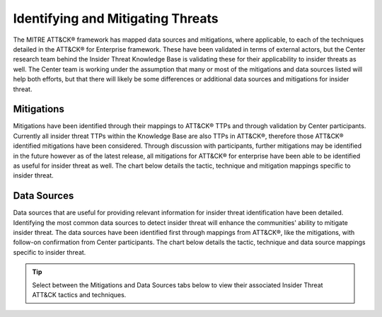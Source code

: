 Identifying and Mitigating Threats
==================================

The MITRE ATT&CK® framework has mapped data sources and mitigations, where applicable, to each of the techniques detailed in the ATT&CK® for Enterprise framework. These have been validated in terms of external actors, but the Center research team behind the Insider Threat Knowledge Base is validating these for their applicability to insider threats as well. The Center team is working under the assumption that many or most of the mitigations and data sources listed will help both efforts, but that there will likely be some differences or additional data sources and mitigations for insider threat.

Mitigations 
------------
Mitigations have been identified through their mappings to ATT&CK® TTPs and through validation by Center participants. Currently all insider threat TTPs within the Knowledge Base are also TTPs in ATT&CK®, therefore those ATT&CK® identified mitigations have been considered. Through discussion with participants, further mitigations may be identified in the future however as of the latest release, all mitigations for ATT&CK® for enterprise have been able to be identified as useful for insider threat as well. 
The chart below details the tactic, technique and mitigation mappings specific to insider threat. 


Data Sources
-------------
Data sources that are useful for providing relevant information for insider threat identification have been detailed. Identifying the most common data sources to detect insider threat will enhance the communities' ability to mitigate insider threat. The data sources have been identified first through mappings from ATT&CK®, like the mitigations, with follow-on confirmation from Center participants. 
The chart below details the tactic, technique and data source mappings specific to insider threat. 

.. tip::

   Select between the Mitigations and Data Sources tabs below to view their associated Insider Threat ATT&CK tactics and techniques.

.. raw:: html

   <!-- Tab links -->
   <div class="tab">
   <button class="tablinks" onclick="openTab(event, 'mitigations_fig')" id="defaultOpen">Mitigations</button>
   <button class="tablinks" onclick="openTab(event, 'datasources_fig')">Data Sources</button>
   </div>

   <!-- Tab content -->
   <div id="mitigations_fig" class="tabcontent">
      <h3>Mitigations</h3>
      <div class="tab-container">
         <iframe src="../_static/html/mitigations-1.html" height="1045px" width="100%"></iframe>
         <button class="btn btn-secondary btn-sm fullscreen-button" onclick="toggleFullscreen('mitigations_fig')">
                  <i class="fa fa-arrows-alt"></i>
                  Full Screen
         </button>
      </div>
   </div>

   <div id="datasources_fig" class="tabcontent">
      <h3>Data Sources</h3>
      <div class="tab-container">
         <iframe src="../_static/html/datasources-1.html" height="1045px" width="100%"></iframe>
         <button class="btn btn-secondary btn-sm fullscreen-button" onclick="toggleFullscreen('datasources_fig')">
                  <i class="fa fa-arrows-alt"></i>
                  Full Screen
         </button>
      </div>
   </div>

   <style>
      /* Style the tab */
      .tab {
      overflow: hidden;
      border: 1px solid #ccc;
      background-color: #f1f1f1;
      }

      /* Style the buttons that are used to open the tab content */
      .tab button {
      background-color: inherit;
      float: left;
      border: none;
      outline: none;
      cursor: pointer;
      padding: 14px 16px;
      transition: 0.3s;
      }

      /* Change background color of buttons on hover */
      .tab button:hover {
      background-color: #ddd;
      }

      /* Create an active/current tablink class */
      .tab button.active {
      background-color: #ccc;
      }

      /* Style the tab content */
      .tabcontent {
      display: none;
      padding: 6px 12px;
      border: 1px solid #ccc;
      border-top: none;
      }

      .fullscreen-button {
      position: absolute;
      bottom: 5px;
      right: 5px;
      }    

      .tab-container {
      position: relative;
      }

      @media all and (display-mode: fullscreen) {
         .container-container {
            display: flex;
            align-items: center;
            justify-content: center;
         }

         .tab-container iframe {
            height: 100%;
         }
      }
   </style>

   <script>
      // Get the element with id="defaultOpen" and click on it
      document.getElementById("defaultOpen").click();

      function openTab(evt, tabName) {
         console.log("Calling openTab w tab name: " + tabName);
         // Declare all variables
         var i, tabcontent, tablinks;
         // Get all elements with class="tabcontent" and hide them
         tabcontent = document.querySelectorAll(".tabcontent");
         console.log("Hiding tabs: ")
         console.log(tabcontent);
         for (i = 0; i < tabcontent.length; i++) {
            tabcontent[i].style.display = "none";
         }
         // Get all elements with class="tablinks" and remove the class "active"
         tablinks = document.querySelectorAll(".tablinks");
         for (i = 0; i < tablinks.length; i++) {
            tablinks[i].className = tablinks[i].className.replace(" active", "");
         }
         // Show the current tab, and add an "active" class to the button that opened the tab
         document.querySelector(`#${tabName}`).style.display = "block";
         evt.currentTarget.className += " active";
      }

      function toggleFullscreen(elementName) {
         if (document.fullscreenElement) {
               document.exitFullscreen();
               document.querySelector(`#${elementName} div`).style.width = "100%";
         } else {
               let element = document.querySelector(`#${elementName} div`);
               element.requestFullscreen();
               element.style.width = "50%";
         }
      }
   </script>
